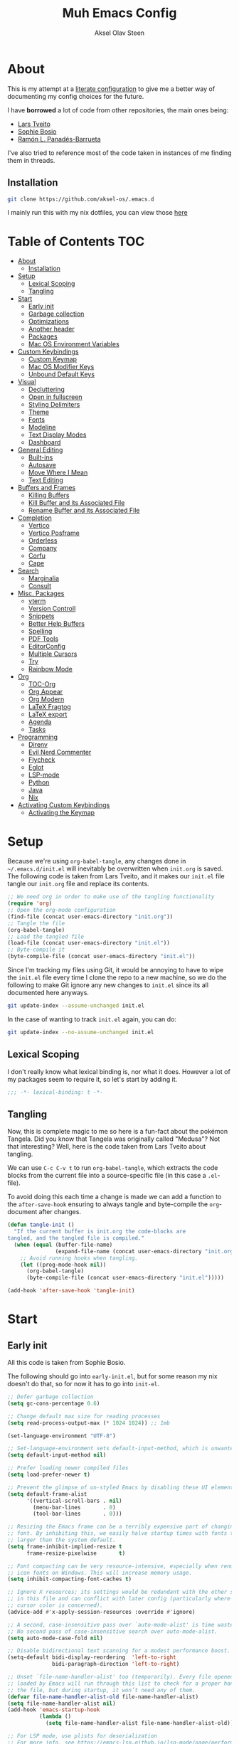 
#+title: Muh Emacs Config
#+author: Aksel Olav Steen
:properties:
#+property: header-args :tangle yes
#+options: toc:2 num:nil
#+startup: overview
:end:

* About
This is my attempt at a [[https://leanpub.com/lit-config/read][literate configuration]] to give me a better way of documenting my config choices for the future. 

I have *borrowed* a lot of code from other repositories, the main ones being:
- [[https://github.com/larstvei/dot-emacs/tree/main][Lars Tveito]]
- [[https://github.com/SophieBosio/.emacs.d/tree/main][Sophie Bosio]]  
- [[https://panadestein.github.io/emacsd/][Ramón L. Panadés-Barrueta]]

I've also tried to reference most of the code taken in instances of me finding them in threads.

** Installation
#+begin_src sh :tangle no
git clone https://github.com/aksel-os/.emacs.d
#+end_src

I mainly run this with my nix dotfiles, you can view those [[https://github.com/aksel-os/.dotfiles][here]]

* Table of Contents                                                   :TOC:
- [[#about][About]]
  - [[#installation][Installation]]
- [[#setup][Setup]]
  - [[#lexical-scoping][Lexical Scoping]]
  - [[#tangling][Tangling]]
- [[#start][Start]]
  - [[#early-init][Early init]]
  - [[#garbage-collection][Garbage collection]]
  - [[#optimizations][Optimizations]]
  - [[#another-header][Another header]]
  - [[#packages][Packages]]
  - [[#mac-os-environment-variables][Mac OS Environment Variables]]
- [[#custom-keybindings][Custom Keybindings]]
  - [[#custom-keymap][Custom Keymap]]
  - [[#mac-os-modifier-keys][Mac OS Modifier Keys]]
  - [[#unbound-default-keys][Unbound Default Keys]]
- [[#visual][Visual]]
  - [[#decluttering][Decluttering]]
  - [[#open-in-fullscreen][Open in fullscreen]]
  - [[#styling-delimiters][Styling Delimiters]]
  - [[#theme][Theme]]
  - [[#fonts][Fonts]]
  - [[#modeline][Modeline]]
  - [[#text-display-modes][Text Display Modes]]
  - [[#dashboard][Dashboard]]
- [[#general-editing][General Editing]]
  - [[#built-ins][Built-ins]]
  - [[#autosave][Autosave]]
  - [[#move-where-i-mean][Move Where I Mean]]
  - [[#text-editing][Text Editing]]
- [[#buffers-and-frames][Buffers and Frames]]
  - [[#killing-buffers][Killing Buffers]]
  - [[#kill-buffer-and-its-associated-file][Kill Buffer and its Associated File]]
  - [[#rename-buffer-and-its-associated-file][Rename Buffer and its Associated File]]
- [[#completion][Completion]]
  - [[#vertico][Vertico]]
  - [[#vertico-posframe][Vertico Posframe]]
  - [[#orderless][Orderless]]
  - [[#company][Company]]
  - [[#corfu][Corfu]]
  - [[#cape][Cape]]
- [[#search][Search]]
  - [[#marginalia][Marginalia]]
  - [[#consult][Consult]]
- [[#misc-packages][Misc. Packages]]
  - [[#vterm][vterm]]
  - [[#version-controll][Version Controll]]
  - [[#snippets][Snippets]]
  - [[#better-help-buffers][Better Help Buffers]]
  - [[#spelling][Spelling]]
  - [[#pdf-tools][PDF Tools]]
  - [[#editorconfig][EditorConfig]]
  - [[#multiple-cursors][Multiple Cursors]]
  - [[#try][Try]]
  - [[#rainbow-mode][Rainbow Mode]]
- [[#org][Org]]
  - [[#toc-org][TOC-Org]]
  - [[#org-appear][Org Appear]]
  - [[#org-modern][Org Modern]]
  - [[#latex-fragtog][LaTeX Fragtog]]
  - [[#latex-export][LaTeX export]]
  - [[#agenda][Agenda]]
  - [[#tasks][Tasks]]
- [[#programming][Programming]]
  - [[#direnv][Direnv]]
  - [[#evil-nerd-commenter][Evil Nerd Commenter]]
  - [[#flycheck][Flycheck]]
  - [[#eglot][Eglot]]
  - [[#lsp-mode][LSP-mode]]
  - [[#python][Python]]
  - [[#java][Java]]
  - [[#nix][Nix]]
- [[#activating-custom-keybindings][Activating Custom Keybindings]]
  - [[#activating-the-keymap][Activating the Keymap]]

* Setup
Because we're using =org-babel-tangle=, any changes done in =~/.emacs.d/init.el= will inevitably be overwritten when =init.org= is saved. The following code is taken from Lars Tveito, and it makes our =init.el= file tangle our =init.org= file and replace its contents.

#+begin_src emacs-lisp :tangle no
;; We need org in order to make use of the tangling functionality
(require 'org)
;; Open the org-mode configuration
(find-file (concat user-emacs-directory "init.org"))
;; Tangle the file
(org-babel-tangle)
;; Load the tangled file
(load-file (concat user-emacs-directory "init.el"))
;; Byte-compile it
(byte-compile-file (concat user-emacs-directory "init.el"))
#+end_src

Since I'm tracking my files using Git, it would be annoying to have to wipe the =init.el= file every time I clone the repo to a new machine, so we do the following to make Git ignore any new changes to =init.el= since its all documented here anyways.

#+begin_src sh :tangle no
git update-index --assume-unchanged init.el
#+end_src

In the case of wanting to track =init.el= again, you can do:

#+begin_src sh :tangle no
git update-index --no-assume-unchanged init.el
#+end_src 

** Lexical Scoping
I don't really know what lexical binding is, nor what it does. However a lot of my packages seem to require it, so let's start by adding it.

#+begin_src emacs-lisp
;;; -*- lexical-binding: t -*-
#+end_src

** Tangling
Now, this is complete magic to me so here is a fun-fact about the pokémon Tangela. Did you know that Tangela was originally called "Medusa"? Not that interesting? Well, here is the code taken from Lars Tveito about tangling.

We can use =C-c C-v t= to run =org-babel-tangle=, which extracts the code blocks from the current file into a source-specific file (in this case a =.el=-file).

To avoid doing this each time a change is made we can add a function to the =after-save-hook= ensuring to always tangle and byte-compile the =org=-document after changes.

#+begin_src emacs-lisp
(defun tangle-init ()
  "If the current buffer is init.org the code-blocks are
tangled, and the tangled file is compiled."
  (when (equal (buffer-file-name)
               (expand-file-name (concat user-emacs-directory "init.org")))
    ;; Avoid running hooks when tangling.
    (let ((prog-mode-hook nil))
      (org-babel-tangle)
      (byte-compile-file (concat user-emacs-directory "init.el")))))

(add-hook 'after-save-hook 'tangle-init)
#+end_src

* Start
  
** Early init
All this code is taken from Sophie Bosio.

The following should go into =early-init.el=, but for some reason my nix doesn't do
that, so for now it has to go into =init-el=.
#+begin_src emacs-lisp 
;; Defer garbage collection
(setq gc-cons-percentage 0.6)

;; Change default max size for reading processes
(setq read-process-output-max (* 1024 1024)) ;; 1mb

(set-language-environment "UTF-8")

;; Set-language-environment sets default-input-method, which is unwanted.
(setq default-input-method nil)

;; Prefer loading newer compiled files
(setq load-prefer-newer t)

;; Prevent the glimpse of un-styled Emacs by disabling these UI elements early.
(setq default-frame-alist
      '((vertical-scroll-bars . nil)
        (menu-bar-lines       . 0)
        (tool-bar-lines       . 0)))

;; Resizing the Emacs frame can be a terribly expensive part of changing the
;; font. By inhibiting this, we easily halve startup times with fonts that are
;; larger than the system default.
(setq frame-inhibit-implied-resize t
      frame-resize-pixelwise       t)

;; Font compacting can be very resource-intensive, especially when rendering
;; icon fonts on Windows. This will increase memory usage.
(setq inhibit-compacting-font-caches t)

;; Ignore X resources; its settings would be redundant with the other settings
;; in this file and can conflict with later config (particularly where the
;; cursor color is concerned).
(advice-add #'x-apply-session-resources :override #'ignore)

;; A second, case-insensitive pass over `auto-mode-alist' is time wasted.
;; No second pass of case-insensitive search over auto-mode-alist.
(setq auto-mode-case-fold nil)

;; Disable bidirectional text scanning for a modest performance boost.
(setq-default bidi-display-reordering  'left-to-right
              bidi-paragraph-direction 'left-to-right)

;; Unset `file-name-handler-alist' too (temporarily). Every file opened and
;; loaded by Emacs will run through this list to check for a proper handler for
;; the file, but during startup, it won’t need any of them.
(defvar file-name-handler-alist-old file-name-handler-alist)
(setq file-name-handler-alist nil)
(add-hook 'emacs-startup-hook
          (lambda ()
            (setq file-name-handler-alist file-name-handler-alist-old)))

;; For LSP mode, use plists for deserialization
;; For more info, see https://emacs-lsp.github.io/lsp-mode/page/performance/#use-plists-for-deserialization
(setenv "LSP_USE_PLISTS" "true")

;; Remove "For information about GNU Emacs..." message at startup
(advice-add #'display-startup-echo-area-message :override #'ignore)

;; Suppress the vanilla startup screen completely. Even if disabled with
;; `inhibit-startup-screen', it would still initialize anyway.
(advice-add #'display-startup-screen :override #'ignore)

;; Shave seconds off startup time by starting the scratch buffer in
;; `fundamental-mode'
(setq initial-major-mode 'fundamental-mode
      initial-scratch-message nil)

;; Disable startup screens and messages
(setq inhibit-splash-screen t)
#+end_src

** Garbage collection
The garbage collection of emacs can slow down the startup, so a common hack is to temporarily inhibit gc during initialization.

#+begin_src emacs-lisp
(setq gc-cons-threshold most-positive-fixnum)
(add-hook 'after-init-hook
          (lambda ()
            (setq gc-cons-threshold (* 1024 1024 20))))
#+end_src

** Optimizations
I get some compile warnings, this should hopefully remove them. They're usually safe to ignore as far as I know.
#+begin_src emacs-lisp
(setq native-comp-async-report-warnings-errors 'silent) ;; native-comp warning
(setq byte-compile-warnings '(not free-vars unresolved noruntime lexical make-local))
#+end_src

Taken from Doom Emacs =core.el=
#+begin_src emacs-lisp
(setq which-func-update-delay 1.0)
#+end_src

** Another header
I like to explicitly state the defaults.

#+begin_src emacs-lisp
(setq user-emacs-directory "~/.emacs.d/")
(setq default-directory "~/")
#+end_src

Set UTF-8 as preferred coding system.

#+begin_src emacs-lisp
(set-language-environment    "UTF-8")
(setq locale-coding-system   'utf-8)
(prefer-coding-system        'utf-8)
(set-default-coding-systems  'utf-8)
(set-terminal-coding-system  'utf-8)
(set-keyboard-coding-system  'utf-8)
(set-selection-coding-system 'utf-8)
#+end_src

** Packages
I don't really have any loyalties to specific emacs package managers, and use-package is included in base Emacs.
#+begin_src emacs-lisp
(require 'use-package)
(setq use-package-always-ensure t)
#+end_src

As stated earlier I mainly use nix on my systems, but nix on windows is something I do *not* want to experience, so the following are the package sources.

#+begin_src emacs-lisp
(setq package-archives
      '(("GNU ELPA"     . "https://elpa.gnu.org/packages/")
        ("MELPA Stable" . "https://stable.melpa.org/packages/")
        ("MELPA"        . "https://melpa.org/packages/")
        ("nongnu"       . "https://elpa.nongnu.org/nongnu/"))
      package-archive-priorities
      '(("GNU ELPA"     . 15)
        ("MELPA"        . 10)
        ("MELPA Stable" . 5)
        ("nongnu"       . 0)))
#+end_src

** Mac OS Environment Variables
   [[https://github.com/purcell/exec-path-from-shell][exec-path-from-shell]] is a GNU Emacs library to ensure environment variables
   inside Emacs look the same as in the user's shell.
   
   #+begin_src emacs-lisp
   (use-package exec-path-from-shell
     :if (memq window-system '(mac ns))
     :config
     (exec-path-from-shell-initialize))
   #+end_src
* Custom Keybindings
** Custom Keymap
Keeping a custom keymap that holds all the custom bindings seemed useful. This map can be activated by using a =minor-mode= that will inhibit other =major-modes= from overriding the binds.

#+begin_src emacs-lisp
(defvar custom-bindings-map (make-sparse-keymap)
  "A keymap for custom keybindings.")
#+end_src

** Mac OS Modifier Keys
On mac, I rebind my right option as meta, and keep my left option as a mac key.

#+begin_src emacs-lisp
(setq mac-right-option-modifier 'none
	  mac-option-modifier 'meta)
#+end_src

** Unbound Default Keys
I keep accidentally zooming when I'm scrolling through documents, so I unbind them.

#+begin_src emacs-lisp
(global-unset-key (kbd "C-<wheel-up>"))
(global-unset-key (kbd "C-<wheel-down>"))
#+end_src

* Visual
** Decluttering
This should go into =early-init.el=, but as stated earlier, it no work with nix.

#+begin_src emacs-lisp
(dolist (mode
         '(tool-bar-mode                ; No toolbars, more room for text
           scroll-bar-mode              ; No scroll bars either
           blink-cursor-mode))          ; The blinking cursor gets old
  (funcall mode 0))
#+end_src

I'm currently testing this to see if there really is a difference, this should
also go into =early-init.el=.

#+begin_src emacs-lisp
(add-to-list 'default-frame-alist '(undecorated-round . t))
(add-to-list 'default-frame-alist '(internal-border-width . 24))
#+end_src

** Open in fullscreen
When I open Emacs, I want it to open maximised and fullscreen by default.

#+begin_src emacs-lisp
(add-to-list 'default-frame-alist     '(fullscreen . maximized))
#+end_src

** Styling Delimiters
I like to have different colors depending on the level, [[https://github.com/Fanael/rainbow-delimiters][rainbow-delimiters]] does that.

#+begin_src emacs-lisp
(use-package rainbow-delimiters
  :hook (prog-mode-hook . rainbow-delimiters-mode))
#+end_src

** Theme
I use [[https://github.com/catppuccin/emacs][catppuccin]] as my theme, with the latte flavour as my default.

#+begin_src emacs-lisp
(use-package catppuccin-theme
  :ensure t
  :config
  (load-theme 'catppuccin :no-confirm)
  (setq catppuccin-flavor 'latte) ;; 'latte, 'frappe, 'macchiato, or 'mocha)
  (catppuccin-reload))
#+end_src

*** Changing theme with System Theme
    [[https://github.com/LionyxML/auto-dark-emacs][Auto-Dark for Emacs]] is a package for switching your themes based on the
    systems theme.

    This code snippet is taken from [[https://www.rahuljuliato.com/posts/auto-dark-catppuccin][this]] blog post.

    #+begin_src emacs-lisp
    (use-package auto-dark
    :ensure t
    :config
    (ignore-errors
      (setq auto-dark-themes '((catppuccin) (catppuccin)))

      (add-hook 'auto-dark-dark-mode-hook
                (lambda ()
                  (setq catppuccin-flavor 'frappe)
                  (catppuccin-reload)))

      (add-hook 'auto-dark-light-mode-hook
                (lambda ()
                  (setq catppuccin-flavor 'latte)
                  (catppuccin-reload)))     
      (auto-dark-mode t)))
    #+end_src

*** Disable themes when switching
    When you change themes with =M-x load-theme=, the current theme is not
    disabled which is incredibly annoying, and causes weird colors if you load
    another theme. The following code fixes that, and is taken from Lars Tveito.

    #+begin_src emacs-lisp
    (defun disable-custom-themes (theme &optional no-confirm no-enable)
      (mapc 'disable-theme custom-enabled-themes))

    (advice-add 'load-theme :before #'disable-custom-themes)
    #+end_src
     
** Fonts
*** Default, Fixed, and Variable
My current preferred font is [[https://www.jetbrains.com/lp/mono/][jetbrains mono]].

#+begin_src emacs-lisp
(defvar akselos/font-height 115)

(when (eq system-type 'darwin)
  (setq akselos/font-height 140))
      
    (set-face-attribute 'default nil :height akselos/font-height)

(when (member "JetBrainsMono Nerd Font Mono" (font-family-list))
  (set-face-attribute 'default nil :font "JetBrainsMono Nerd Font Mono" :height akselos/font-height))
#+end_src

*** Icons and Emojis
#+begin_src emacs-lisp
(use-package nerd-icons)
#+end_src

** Modeline
I use the [[https://github.com/seagle0128/doom-modeline][doom modeline]].

#+begin_src emacs-lisp
(use-package doom-modeline
  :ensure t
  :init (doom-modeline-mode 1))
#+end_src

** Text Display Modes
*** Olivetti
[[https://github.com/rnkn/olivetti/tree/master][Olivetti]] is a simple Emacs minor mode for a nice writing environment. It centers the text of the buffer.

#+begin_src emacs-lisp
(use-package olivetti
  :defer t
  :bind (:map custom-bindings-map ("C-c o" . olivetti-mode))
  :config
  (setq-default olivetti-body-width (+ fill-column 3)))
#+end_src

*** Adaptive Wrap
[[https://elpa.gnu.org/packages/adaptive-wrap.html][adaptive-wrap]] is used to visually wrap lines.

#+begin_src emacs-lisp
(use-package adaptive-wrap
  :defer t
  :hook (visual-line-mode . adaptive-wrap-prefix-mode))
#+end_src

** Dashboard
Instead of the startup screen, I use [[https://github.com/emacs-dashboard/emacs-dashboard][Dashboard]].

#+begin_src emacs-lisp
(use-package dashboard
  :config
  (setq dashboard-projects-backend 'project-el
        dashboard-startup-banner "~/.emacs.d/images/hatterene.png"
        dashboard-banner-logo-title nil
        dashboard-center-content t
        dashboard-page-separator "\n\n\n"
        dashboard-items '((projects  . 15)
                          (agenda    . 7)
                          (recents   . 10)
                          (bookmarks . 5)))
  (dashboard-setup-startup-hook))
#+end_src

* General Editing
** Built-ins
This is copied for Lars Tveito's repo, as well as from the emacs course he had.

#+begin_src emacs-lisp
(setq auto-revert-interval 1            ; Refresh buffers fast
      default-input-method "TeX"        ; Use TeX when toggling input method
      echo-keystrokes 0.1               ; Show keystrokes asap
      enable-recursive-minibuffers t    ; Allow recursive minibuffers
      frame-inhibit-implied-resize 1    ; Don't resize frame implicitly
      inhibit-startup-screen t          ; No splash screen please
      initial-scratch-message nil       ; Clean scratch buffer
      recentf-max-saved-items 10000     ; Show more recent files
      ring-bell-function 'ignore        ; Quiet
      scroll-margin 1                   ; Space between cursor and top/bottom
      sentence-end-double-space nil     ; No double space
      custom-file                       ; Customizations in a separate file
      (concat user-emacs-directory "custom.el"))
#+end_src

#+begin_src emacs-lisp
(dolist (mode
         '(abbrev-mode                  ; E.g. sopl -> System.out.println
           column-number-mode           ; Show column number in mode line
           delete-selection-mode        ; Replace selected text
           dirtrack-mode                ; directory tracking in *shell*
           global-so-long-mode          ; Mitigate performance for long lines
           recentf-mode                 ; Recently opened files
           savehist-mode                ; Prioritize recently used commands
           show-paren-mode))            ; Highlight matching parentheses
  (funcall mode 1))
#+end_src

Some variables are buffer-local, so we have to change them using =setq-default=.

#+begin_src emacs-lisp
(setq-default tab-width 4                       ; Smaller tabs
              fill-column 79                    ; Maximum line width
               truncate-lines t                  ; Don't fold lines
               indent-tabs-mode nil              ; Use spaces instead of tabs
               split-width-threshold 160         ; Split verticly by default
               split-height-threshold nil        ; Split verticly by default
               frame-resize-pixelwise t          ; Fine-grained frame resize
               auto-fill-function 'do-auto-fill) ; Auto-fill-mode everywhere
#+end_src

** Autosave
To avoid file system clutter we put all auto saved files in a single directory.

#+begin_src emacs-lisp
(defvar emacs-autosave-directory
  (concat user-emacs-directory "autosaves/")
  "This variable dictates where to put auto saves. It is set to a
  directory called autosaves located wherever your .emacs.d/ is
  located.")

;; Sets all files to be backed up and auto saved in a single directory.
(setq backup-directory-alist
      `((".*" . ,emacs-autosave-directory))
      auto-save-file-name-transforms
      `((".*" ,emacs-autosave-directory t)))
#+end_src

** Move Where I Mean
[[https://github.com/alezost/mwim.el][Move Where I Mean]] provides several commands to switch between various line positions, like moving to the beginning/end of code, line or comment.

#+begin_src emacs-lisp
(use-package mwim
  :ensure t
  :bind (:map custom-bindings-map
              ("C-a" . mwim-beginning-of-code-or-line)
              ("C-e" . mwim-end-of-code-or-line)))
#+end_src

** Text Editing
*** Undo/Redo
I do not like Emacs' undo until you redo behaviour. [[https://github.com/emacsmirror/undo-fu][undo-fu]] gives you binds to only undo, and only redo.

#+begin_src emacs-lisp
(use-package undo-fu
  :defer t
  :bind (:map custom-bindings-map
              ("C-_" . undo-fu-only-undo)
              ("M-_" . undo-fu-only-redo)))
#+end_src

*** Move Lines
[[https://github.com/emacsfodder/move-text][move-text]] lets you move lines, or highlighted areas up and down.

#+begin_src emacs-lisp
(use-package move-text
  :bind (:map custom-bindings-map
              ("C-M-<down>" . move-text-down)
              ("C-M-<up>" . move-text-up)))
#+end_src

* Buffers and Frames
** Killing Buffers
Taken from this [[https://superuser.com/questions/895920/how-can-i-close-all-buffers-in-emacs][StackExchange]] post and Sophie Bosio. It seemed interessting. =C-c k= kills the current buffer, whilst =C-u C-c k= kills all external Emacs buffers.

#+begin_src emacs-lisp
(defun soph/kill-buffer (&optional arg)
"When called with a prefix argument -- i.e., C-u -- kill all interesting
buffers -- i.e., all buffers without a leading space in the buffer-name.
When called without a prefix argument, kill just the current buffer
-- i.e., interesting or uninteresting."
(interactive "P")
  (cond
    ((and (consp arg) (equal arg '(4)))
      (mapc
        (lambda (x)
          (let ((name (buffer-name x)))
            (unless (eq ?\s (aref name 0))
              (kill-buffer x))))
        (buffer-list)))
    (t
      (kill-buffer (current-buffer)))))

(define-key custom-bindings-map (kbd "C-c k") 'soph/kill-buffer)
#+end_src

** Kill Buffer and its Associated File
Ever made a file with the wrong name, and you now have to do stuff? Well fret not! Now you don't have to do as much stuff.

The following code was taken from [[http://whattheemacsd.com/file-defuns.el-02.html][What the .emacs.d!?]] and Sophie Bosio.

#+begin_src emacs-lisp
(defun magnar/delete-current-buffer-file ()
  "Removes file connected to current buffer and kills buffer."
  (interactive)
  (let ((filename (buffer-file-name))
        (buffer (current-buffer))
        (name (buffer-name)))
    (if (not (and filename (file-exists-p filename)))
        (ido-kill-buffer)
      (when (yes-or-no-p "Are you sure you want to remove this file? ")
        (delete-file filename)
        (kill-buffer buffer)
        (message "File '%s' successfully removed" filename)))))
#+end_src

** Rename Buffer and its Associated File
Ever made a Java file with a mismatching class and file name? Well fret not! The following code renames the buffer an its associated file

The following code was taken from [[http://whattheemacsd.com/file-defuns.el-01.html][What the .emacs.d!?]] and Sophie Bosio.

#+begin_src emacs-lisp
(defun magnar/rename-current-buffer-file ()
  "Renames current buffer and file it is visiting."
  (interactive)
  (let ((name (buffer-name))
        (filename (buffer-file-name)))
    (if (not (and filename (file-exists-p filename)))
        (error "Buffer '%s' is not visiting a file!" name)
      (let ((new-name (read-file-name "New name: " filename)))
        (if (get-buffer new-name)
            (error "A buffer named '%s' already exists!" new-name)
          (rename-file filename new-name 1)
          (rename-buffer new-name)
          (set-visited-file-name new-name)
          (set-buffer-modified-p nil)
          (message "File '%s' successfully renamed to '%s'"
                   name (file-name-nondirectory new-name)))))))
#+end_src

* Completion
** Vertico
[[https://github.com/minad/vertico][Vertico]] improves the interface calling commands (i.e. M-x), finding files, switching buffers, searching files and so on.

I also use a function taken from [[http://whattheemacsd.com/setup-ido.el-02.html][this What the .emacs.d!? post]] and Sophie Bosio.

#+begin_src emacs-lisp
(defun soph/take-me-home ()
  (interactive)
  (if (looking-back "/" nil)
      (progn (call-interactively 'delete-minibuffer-contents) (insert "~/"))
    (call-interactively 'self-insert-command)))

(use-package vertico
  :bind (:map vertico-map ("~" . soph/take-me-home))
  :config
  (vertico-mode)
  (setq vertico-count 25))
#+end_src

** Vertico Posframe
The following is taken from Sophie Bosio.

[[https://github.com/tumashu/vertico-posframe][vertico-posframe]] makes Vertico appear in a small child frame, instead of as a traditional minibuffer. I like to have mine in the middle of the frame, with small fringes on either side.

I temporarily disable vertico-posframe-mode when searching with consult. When selecting a search match, a preview is provided. That’s kind of hard to see with the posframe in the middle of the screen, so while searching I just use the normal minibuffer.

#+begin_src emacs-lisp
(use-package vertico-posframe
  :init
  (setq vertico-posframe-parameters   '((left-fringe  . 12)    ;; Fringes
                                        (right-fringe . 12)
                                        (undecorated  . nil))) ;; Rounded frame
  :config
  (vertico-posframe-mode 1)
  (setq vertico-posframe-width        88                       ;; Narrow frame
        vertico-posframe-height       vertico-count            ;; Default height
        ;; Don't create posframe for these commands
        vertico-multiform-commands    '((consult-line    (:not posframe))
                                        (consult-ripgrep (:not posframe)))))
#+end_src

** Orderless
[[https://github.com/oantolin/orderless][Orderless]] is an Emacs completion style that matches multiple regexps in any order.

#+begin_src emacs-lisp
(use-package orderless
  :config
  (setq completion-styles '(orderless basic partial-completion)
        completion-category-overrides '((file (styles basic partial-completion)))
        orderless-component-separator "[ |]"))
#+end_src

** Company
 NOTE: I've had a problem with lsp-mode or company causing emacs to freeze, so ive moved back to corfu + eglot
   
   [[https://github.com/company-mode/company-mode][Company]] is a text and code completion framework for Emacs. The name stands for "complete anything".
   
   #+begin_src emacs-lisp :tangle no
(use-package company
  :config
  (setq company-idle-delay                 0.0
        company-minimum-prefix-length      3
        company-tooltip-align-annotations  t
        company-tooltip-annotation-padding 1
        company-tooltip-margin             1
        company-detect-icons-margin        'company-dot-icons-margin)
  (global-company-mode t))
   #+end_src

** Corfu
# Note: I'm trying LSP-mode, so this is not currently in use
   
I use [[https://github.com/minad/corfu][corfu]] for =completion-in-region=. I wish to have a VSCode like completion ui, therefore I have enabled =corfu-auto=. Perhaps one day I'll get proficient with =M-\=.

#+begin_src emacs-lisp : tangle yes
(use-package corfu
  :init
  (global-corfu-mode 1)
  (corfu-popupinfo-mode 1)
  :custom
  (corfu-auto t)
  (corfu-auto-delay 0.5)
  (corfu-cycle t))
#+end_src

** Cape
# Note: I'm trying LSP-mode, so this is not currently in use
   
I use [[https://github.com/minad/cape][cape]] to help =corfu-auto=.

#+begin_src emacs-lisp :tangle yes
(use-package cape
  :init
  (add-hook 'completion-at-point-functions #'cape-dabbrev)
  (add-hook 'completion-at-point-functions #'cape-file)
  (add-hook 'completion-at-point-functions #'cape-elisp-block)  
  (add-hook 'completion-at-point-functions #'cape-keyword)
  (message (format "Loading my capf extensions: %s" completion-at-point-functions)))
#+end_src

* Search
** Marginalia
[[https://github.com/minad/marginalia][Marginalia]] gives better descriptions for commands inline.

#+begin_src emacs-lisp
(use-package marginalia
  :init 
  (marginalia-mode 1))
#+end_src

** Consult
[[https://github.com/minad/consult][Consult]] provides a ton of search, navigation, and completion functionality.

I often press =C-x C-b= when I only mean to press =C-x b=.

#+begin_src emacs-lisp
(use-package consult
  :bind (:map custom-bindings-map
              ("C-x b"   . consult-buffer)
              ("C-x C-b" . consult-buffer)
              ("C-c r"   . consult-ripgrep))
  :config
  (setq consult-preview-key (list :debounce 0.1 'any)))
#+end_src

* Misc. Packages
** vterm
[[https://github.com/akermu/emacs-libvterm][vterm]] is a fully-fledged terminal emulator inside GNU Emacs based on libvterm

The following is taken from Lars Tveito, with some keybind tweaks.

#+begin_src emacs-lisp
(use-package vterm
  :defer t
  :preface
  (defvar vterms nil)

  (defun toggle-vterm (&optional n)
    (interactive)
    (setq vterms (seq-filter 'buffer-live-p vterms))
    (let ((default-directory (or (vc-root-dir) default-directory)))
     (cond ((numberp n) (push (vterm n) vterms))
           ((null vterms) (push (vterm 1) vterms))
           ((seq-contains-p vterms (current-buffer))
            (switch-to-buffer (car (seq-difference (buffer-list) vterms))))
           (t (switch-to-buffer (car (seq-intersection (buffer-list) vterms)))))))

  :bind (:map custom-bindings-map
              ("C-z" . toggle-vterm)
              ("s-1" . (lambda () (interactive) (toggle-vterm 1)))
              ("s-2" . (lambda () (interactive) (toggle-vterm 2)))
              ("s-3" . (lambda () (interactive) (toggle-vterm 3)))
              ("s-4" . (lambda () (interactive) (toggle-vterm 4)))
              ("s-5" . (lambda () (interactive) (toggle-vterm 5)))
              ("s-6" . (lambda () (interactive) (toggle-vterm 6)))
              ("s-7" . (lambda () (interactive) (toggle-vterm 7)))
              ("s-8" . (lambda () (interactive) (toggle-vterm 8)))
              ("s-9" . (lambda () (interactive) (toggle-vterm 9))))

  :config
  ;; Don't query about killing vterm buffers, just kill it
  (defun my-vterm-kill-with-no-query (&rest _)
    "Set process query on exit flag to nil for vterm buffer."
    (set-process-query-on-exit-flag (get-buffer-process (current-buffer)) nil))

  (advice-add 'vterm :after #'my-vterm-kill-with-no-query))
#+end_src

** Version Controll
*** Magit
[[https://github.com/magit/magit][Magit]] is a Git client built for Emacs.

#+begin_src emacs-lisp
(use-package magit
  :hook ((magit-pre-refresh . ignore)    ;; diff-hl-magit-pre-refresh is obsolete
         (magit-post-refresh . ignore))  ;; diff-hl-magit-post-refresh is obsolete
  :bind (:map custom-bindings-map ("C-c m" . magit-status)))
#+end_src

*** Highlighting with =diff-hl=
[[https://github.com/dgutov/diff-hl][diff-hl]] highlights added, deleted and modified code segments by adding a colored bar on the left side of the buffer.

#+begin_src emacs-lisp
(use-package diff-hl
  :config
  (global-diff-hl-mode 1))
#+end_src

*** Blamer
[[https://github.com/Artawower/blamer.el][Blamer]] is a git blame pluggin inspired by GitLens

I got this from Sophie Bosio, and it seemed interesting.

#+begin_src emacs-lisp
(use-package blamer
  :after magit
  :bind (:map custom-bindings-map
              ("C-c g i" . blamer-show-commit-info)
              ("C-c g b" . blamer-show-posframe-commit-info))
  :defer 20
  :custom
  (blamer-idle-time                 0.3)
  (blamer-min-offset                4)
  (blamer-max-commit-message-length 100)
  (blamer-datetime-formatter        "[%s]")
  (blamer-commit-formatter          " ● %s")
  :custom-face
  (blamer-face ((t :foreground "#008b8b"
                    :background nil
                    :height 1
                    :italic nil))))
#+end_src

** Snippets
[[https://github.com/joaotavora/yasnippet][YASnippet]] is a template system for Emacs. It allows you to type an abbreviation
and automatically expand it into function templates. I use this over abbrevs.

#+begin_src emacs-lisp
(use-package yasnippet
  :diminish yas-minor-mode
  :defer 5
  :config
  (setq yas-snippet-dirs '("~/.emacs.d/snippets/"))
  (yas-global-mode 1)) ;; or M-x yas-reload-all if you've started YASnippet already.

;; Silences the warning when running a snippet with backticks (runs a command in the snippet)
(require 'warnings)
(add-to-list 'warning-suppress-types '(yasnippet backquote-change)) 
#+end_src

** Better Help Buffers
[[https://github.com/justbur/emacs-which-key][which-key]] was recently added to Emacs 30, and it is a minor mode for Emacs that displays the key bindings following your currently entered incomplete command.

#+begin_src emacs-lisp
(use-package which-key
  :config
  (which-key-mode))
#+end_src

** Spelling
*** Jinx
[[https://github.com/minad/jinx][Jinx]] is a fast just-in-time spell-checker.

#+begin_src emacs-lisp
(use-package jinx
  :hook (org-mode . jinx-mode)
  :bind ("C-." . jinx-correct)
  :config
  (setq jinx-languages "en_US nb-no"))
#+end_src

*** Define word
[[https://github.com/abo-abo/define-word][define-word]] lets you see the definition of a word or a phrase at point.

#+begin_src emacs-lisp
(use-package define-word
  :defer t
  :bind (:map custom-bindings-map ("C-c D" . define-word-at-point)))
#+end_src

** PDF Tools
[[https://github.com/vedang/pdf-tools][PDF Tools]] is, among other things, a replacement of DocView for PDF files. The key difference is that pages are not pre-rendered.

The following code is taken from Lars Tveito.

#+begin_src emacs-lisp
(use-package pdf-tools
  :defer t
  :mode "\\.pdf\\'"
  :bind (:map pdf-view-mode-map
              ("c" . (lambda ()
                       (interactive)
                       (if header-line-format
                           (setq header-line-format nil)
                         (nano-modeline-pdf-mode))))
              ("j" . pdf-view-next-line-or-next-page)
              ("k" . pdf-view-previous-line-or-previous-page))  
  :init (pdf-loader-install)
  :config (add-to-list 'revert-without-query ".pdf"))
#+end_src

** EditorConfig
[[https://github.com/editorconfig/editorconfig-emacs][EditorConfig]] helps you maintain a consistent coding style when working with others.

#+begin_src emacs-lisp
(use-package editorconfig
  :defer t)
#+end_src

** Multiple Cursors   
[[https://github.com/magnars/multiple-cursors.el][multiple-cursors]] is a package I use far to little.

The following code is taken from Lars Tveito

#+begin_src emacs-lisp
(use-package multiple-cursors
  :defer t
  :hook ((multiple-cursors-mode-enabled . (lambda () (corfu-mode -1)))
         (multiple-cursors-mode-disabled . (lambda () (corfu-mode 1))))
  :bind (:map custom-bindings-map
              ("C-c e" . mc/edit-lines)
              ("C-c a" . mc/mark-all-like-this)
              ("C-c n" . mc/mark-next-like-this)))
#+end_src

** Try
   [[https://github.com/larstvei/Try][Try]] is a package that allows you to try other packages without downloading
   them.

   #+begin_src emacs-lisp
   (use-package try
     :defer t)
   #+end_src
** Rainbow Mode
   [[https://elpa.gnu.org/packages/rainbow-mode.html][rainbow-mode]] is a minor-mode that sets the background color to strings that
   match color names.

   #+begin_src emacs-lisp
   (use-package rainbow-mode
     :hook
     (org-mode  .  rainbow-mode))
   #+end_src
* Org
[[https://orgmode.org/][Org mode]] is extremely nice for note-taking, and I use it nearly every day.

The following code is taken from Sophie Bosio and Lars Tveito

#+begin_src emacs-lisp
(use-package org
  :defer t
  :hook (org-mode . olivetti-mode)
  :config
  (setq org-adapt-indentation t
      org-hide-leading-stars t
      org-pretty-entities t
      org-startup-folded 'showeverything
      org-src-fontify-natively t
	  org-src-tab-acts-natively t
      org-edit-src-content-indentation 0)
  
  ;; Resize Org headings
  (custom-set-faces
  '(org-document-title ((t (:height 1.6))))
  '(outline-1          ((t (:height 1.25))))
  '(outline-2          ((t (:height 1.2))))
  '(outline-3          ((t (:height 1.15))))
  '(outline-4          ((t (:height 1.1))))
  '(outline-5          ((t (:height 1.1))))
  '(outline-6          ((t (:height 1.1))))
  '(outline-8          ((t (:height 1.1))))
  '(outline-9          ((t (:height 1.1))))))
#+end_src

** TOC-Org
[[https://github.com/snosov1/toc-org][toc-org]] helps you to have an up-to-date table of contents in org files without
exporting.

#+begin_src emacs-lisp
(use-package toc-org
  :after org
  :config
  (add-hook 'org-mode-hook 'toc-org-mode))
#+end_src

** Org Appear
[[https://github.com/awth13/org-appear][org-appear]] makes invisible parts of Org elements appear visible.

#+begin_src emacs-lisp
(use-package org-appear
  :commands (org-appear-mode)
  :hook     (org-mode . org-appear-mode)
  :config 
  (setq org-hide-emphasis-markers t)  ;; Must be activated for org-appear to work
  (setq org-appear-autoemphasis   t   ;; Show bold, italics, verbatim, etc.
        org-appear-autolinks      t   ;; Show links
        org-appear-autosubmarkers t)) ;; Show sub- and superscripts
#+end_src

** Org Modern
[[https://github.com/minad/org-modern][Org Modern]] implements a modern style for your Org buffers.

#+begin_src emacs-lisp
(use-package org-modern
  :after org
  :hook (org-mode . org-modern-mode)
  :config
  (setq org-modern-block-fringe nil
        org-modern-star 'replace))
#+end_src

** LaTeX Fragtog
[[https://github.com/io12/org-fragtog][org-fragtog]] works like org-appear, but for LaTeX fragments.

#+begin_src emacs-lisp
(use-package org-fragtog
  :after org
  :hook (org-mode . org-fragtog-mode))
#+end_src

** LaTeX export
[[https://github.com/tecosaur/engrave-faces][engrave-faces]] syntax highlights source blocks based on your color theme.

#+begin_src emacs-lisp
(use-package engrave-faces
  :defer t)
#+end_src

This is WIP as ox-latex isn't in Nix.

#+begin_src emacs-lisp
(use-package ox-latex
  :ensure nil
  :after org
  :config
  (setq org-export-allow-bind-keywords t
        org-latex-src-block-backend 'engraved
        org-latex-pdf-process
        '("latexmk -pdflatex='xelatex -shell-escape -interaction nonstopmode' -pdf -f %f"))

  (add-to-list 'org-file-apps '("\\.pdf\\'" . emacs)))
#+end_src

** Agenda
   The following code is currently taken from Sophie Bosio, and I'm slowly
   tweaking it to fit to my preferences

   #+begin_src emacs-lisp
   (setq org-agenda-files '("~/uio/semester_2/org/agenda.org")
         org-agenda-start-on-weekday nil
         org-agenda-block-separator  nil
         org-agenda-remove-tags      t)
   
   (define-key custom-bindings-map (kbd "C-c a") 'org-agenda)
   #+end_src

*** Super Agenda
    [[https://github.com/alphapapa/org-super-agenda][org-super-agenda]] lets you group agenda items into sections, so it’s easier
    to navigate.

   #+begin_src emacs-lisp
   (use-package org-super-agenda
     :after org
     :config
     (setq org-super-agenda-header-prefix "\n❯ ")
     ;; Hide the thin width char glyph
     (add-hook 'org-agenda-mode-hook
               #'(lambda () (setq-local nobreak-char-display nil)))
     (org-super-agenda-mode))
   #+end_src
   
*** Org QL
    [[https://github.com/alphapapa/org-ql][org-ql]] is a searching tool for Org-mode, including custom query
    languages, commands, saved searches and agenda-like views, etc.
    #+begin_src emacs-lisp
    (use-package org-ql
      :after org)      
    #+end_src
    
*** Agenda Views
    #+begin_src emacs-lisp    
    (setq org-agenda-custom-commands nil)

    (defvar regular-view-groups
      '((:name "Scheduled"
               :scheduled t
               :order 1)
    	(:name "Deadlines"
               :deadline t
               :order 2)))

    (add-to-list 'org-agenda-custom-commands
    	         '("d" "Day View"
    		       ((agenda "" ((org-agenda-overriding-header "Day View")
                                (org-agenda-span 'day)
                                (org-super-agenda-groups regular-view-groups)))
    		        (org-ql-block '(todo "PROG") ((org-ql-block-header "\n❯ In Progress")))
    		        (org-ql-block '(todo "NEXT") ((org-ql-block-header "\n❯ Next Up")))
                    (org-ql-block '(todo "WAIT") ((org-ql-block-header "\n❯ Waiting")))
    		        (org-ql-block '(priority "A") ((org-ql-block-header "\n❯ Important"))))))
    (add-to-list 'org-agenda-custom-commands
    		     '("e" "Three-Day View"
                   ((agenda "" ((org-agenda-span 3)
                                (org-agenda-start-on-weekday nil)
                                (org-deadline-warning-days 0))))))    
    #+end_src

*** Displaying Scheduled and Deadline Items
    #+begin_src emacs-lisp
    (setq org-agenda-skip-deadline-if-done  t
          org-agenda-skip-scheduled-if-done t)
    (setq org-agenda-deadline-leaders '("Deadline:  " "In %2d d.: " "%2d d. ago: "))
    #+end_src
    
** Tasks
   Tasks are incredible for seeing at a glance the state of your stuffs,
   combine that with priorities and you get a very powerful utility.

   #+begin_src emacs-lisp
   (with-eval-after-load 'org
     (define-key org-mode-map (kbd "C-c t") 'org-todo))
   #+end_src
   
*** Task Priorities
    Sometimes 3 isn't enough, so giga biga boom, now we have 5.
    
    #+begin_src emacs-lisp
    (setq org-lowest-priority  ?F) ;; Gives us priorities A through F
    (setq org-default-priority ?E) ;; If an item has no priority, it is considered [#E].

    (setq org-priority-faces
          '((65 . "#ff0e00")
            (66 . "#ff8c00")
            (67 . "#ffec5d")
            (68 . "#a0c4ff")
            (69 . "#bdb2ff")
            (70 . "#ffc6ff")))   
    #+end_src

*** Custom TODO States
    Expanding the list of default states helps me with organizing the agenda.

    #+begin_src emacs-lisp
    (setq org-todo-keywords
      '((sequence
         ;; Needs further action
		 "TODO(t)" "INNLEVERING(i)" "OBLIG(o)" "EKSAMEN(e)" "BEDPRESS(b)"
		 "|"
         ;; Needs no action currently
		 "DONE(d)")))
    #+end_src

*** Mark as done
    The following code snippet is taken from Sophie Bosio

    #+begin_src emacs-lisp
    (defun org-mark-as-done ()
      (interactive)
      (save-excursion
        (org-back-to-heading t) ;; Make sure command works even if point is
                                ;; below target heading
        (cond ((looking-at "\*+ TODO")
               (org-todo "DONE"))
    		  ((looking-at "\*+ INNLEVERING")
               (org-todo "DONE"))
              ((looking-at "\*+ OBLIG")
               (org-todo "DONE"))
    		  ((looking-at "\*+ EKSAMEN")
               (org-todo "DONE"))
    		  ((looking-at "\*+ BEDPRESS")
               (org-todo "DONE"))
              (t (message "Undefined TODO state.")))))

    (define-key custom-bindings-map (kbd "C-c d") 'org-mark-as-done)
    #+end_src
    
* Programming
** Direnv
I use Nix with direnv, [[https://github.com/purcell/envrc][envrc]] uses the direnv tool to determine per-directory/project environment variables and then set those environment variables on a per-buffer basis.

#+begin_src emacs-lisp
(use-package envrc
  :if (executable-find "direnv")
  :init
  (setq envrc-debug t)
  (add-hook 'after-init-hook (lambda () (envrc-global-mode 1)))
  (advice-add 'cider-jack-in :around #'envrc-propagate-environment))
#+end_src

** Evil Nerd Commenter
[[https://github.com/redguardtoo/evil-nerd-commenter][Evil Nerd Commenter]] automatically detects most programming languages, and applies the appropriate commenting.

#+begin_src emacs-lisp
(use-package evil-nerd-commenter
  :defer t
  :bind (:map custom-bindings-map ("C-ø" . evilnc-comment-or-uncomment-lines)))
#+end_src

** Flycheck
   [[https://github.com/flycheck/flycheck][flycheck]] is a modern on-the-fly syntax checking extension for GNU Emacs, and
   it is required for LSP-mode.
   
   #+begin_src emacs-lisp
 (use-package flycheck
  :defer t
  :init (global-flycheck-mode)
  :config (setq flycheck-display-errors-function #'ignore))
   #+end_src

** Eglot
# NOTE: Outdated as I'm transitioning to lsp-mode
   
I use Eglot as my lsp, mainly because it is built-in.

The following code is from Lars Tveito, mainly because I haven't had the time to look properly into all the settings myself.

#+begin_src emacs-lisp :tangle yes
(use-package eglot
  :defer t
  :hook ((python-mode . eglot-ensure)
         (java-mode . eglot-ensure)
         (c-mode . eglot-ensure)
         (nix-mode . eglot-ensure))
  :config
  (add-to-list 'eglot-server-programs
               '(python-mode . ("pyright"))
               '(java-mode . ("jdtls"))))
#+end_src

** LSP-mode
 NOTE: I've had problems with emacs crashing after adding lsp-mode and company, so im moving back to corfu + eglot
   
[[https://github.com/emacs-lsp/lsp-mode][LSP-mode]] is an emacs client for LSPs. I use it for Java and C.
[[https://emacs-lsp.github.io/lsp-mode/tutorials/how-to-turn-off/][This]] blog post gives you a visual guide to the elements of lsp-mode, aswell as
the command to diable them. 
   
#+begin_src emacs-lisp :tangle no
(use-package lsp-mode
  :defer t
  :hook ((java-mode             . lsp)
         (c-mode                . lsp)
         (lsp-mode              . lsp-enable-which-key-integration))

  :bind (:map lsp-mode-map
              ("M-<return>" . lsp-execute-code-action)
              ("C-M-."      . lsp-find-references)
              ("C-c r"      . lsp-rename))
  
  :config
  (setq lsp-diagnostics-provider :flycheck)

  (setq lsp-auto-guess-root t) ;; Enable lsp-mode for standalone files

  (setq lsp-enable-on-type-formatting nil)
  
  ;; Visual features
  (setq lsp-headerline-breadcrumb-enable nil  ;; No breadcrumbs
        lsp-lens-enable                  nil  ;; No lenses

        ;; Enable code actions in the mode line
        lsp-modeline-code-actions-enable t
        lsp-modeline-code-action-fallback-icon "✦"

        ;; Limit raising of the echo area to show docs
        lsp-signature-doc-lines 3)
  
  (setq lsp-file-watch-threshold  500)
  (setq lsp-format-buffer-on-save nil)

  (with-eval-after-load 'lsp-modeline
    (set-face-attribute 'lsp-modeline-code-actions-preferred-face nil
                        :inherit 'font-lock-comment-face)
    (set-face-attribute 'lsp-modeline-code-actions-face nil
                        :inherit 'font-lock-comment-face)))
#+end_src

*** LSP-ui
[[https://github.com/emacs-lsp/lsp-ui][lsp-ui]] gives UI-capabilities to =lsp-mode=.    

#+begin_src emacs-lisp
(use-package lsp-ui
  :after lsp-mode
  :config
  (setq lsp-ui-sideline-enable t
        lsp-ui-doc-enable      nil))
#+end_src

** Python
#+begin_src emacs-lisp :tangle no
(use-package lsp-pyright
  :hook (python-mode . lsp)
  :custom (lsp-pyright-langserver-command "pyright"))
#+end_src

** Java
#+begin_src emacs-lisp :tangle no
(use-package lsp-java
  :hook (java-mode . lsp))
#+end_src

** Nix
#+begin_src emacs-lisp
(use-package nix-mode
  :mode ("\\.nix\\'" "\\.nix.in\\'"))
(use-package nix-drv-mode
  :ensure nix-mode
  :mode "\\.drv\\'")
(use-package nix-shell
  :ensure nix-mode
  :commands (nix-shell-unpack nix-shell-configure nix-shell-build))
(use-package nix-repl
  :ensure nix-mode
  :commands (nix-repl))
#+end_src

* Activating Custom Keybindings
** Activating the Keymap
Finally, we activate the custom keymap.

#+begin_src emacs-lisp
(define-minor-mode custom-bindings-mode
  "A mode that activates custom keybindings."
  :init-value t
  :keymap custom-bindings-map)
#+end_src
